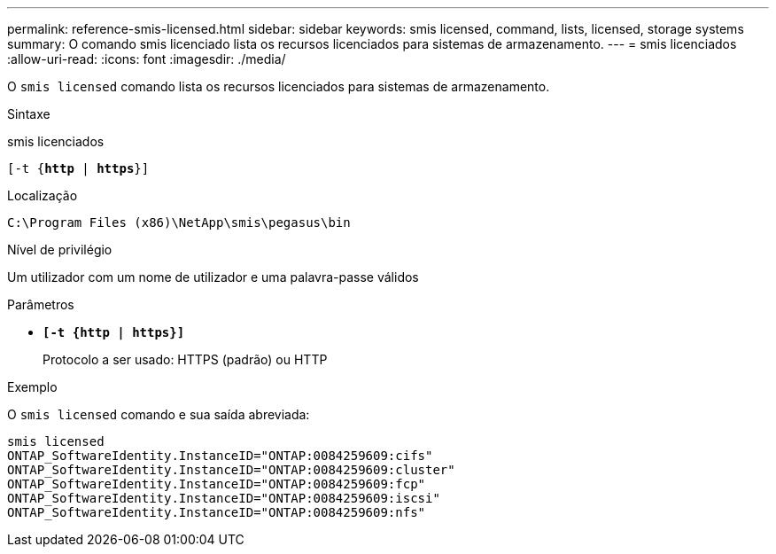 ---
permalink: reference-smis-licensed.html 
sidebar: sidebar 
keywords: smis licensed, command, lists, licensed, storage systems 
summary: O comando smis licenciado lista os recursos licenciados para sistemas de armazenamento. 
---
= smis licenciados
:allow-uri-read: 
:icons: font
:imagesdir: ./media/


[role="lead"]
O `smis licensed` comando lista os recursos licenciados para sistemas de armazenamento.

.Sintaxe
smis licenciados

`[-t {*http* | *https*}]`

.Localização
`C:\Program Files (x86)\NetApp\smis\pegasus\bin`

.Nível de privilégio
Um utilizador com um nome de utilizador e uma palavra-passe válidos

.Parâmetros
* `*[-t {http | https}]*`
+
Protocolo a ser usado: HTTPS (padrão) ou HTTP



.Exemplo
O `smis licensed` comando e sua saída abreviada:

[listing]
----
smis licensed
ONTAP_SoftwareIdentity.InstanceID="ONTAP:0084259609:cifs"
ONTAP_SoftwareIdentity.InstanceID="ONTAP:0084259609:cluster"
ONTAP_SoftwareIdentity.InstanceID="ONTAP:0084259609:fcp"
ONTAP_SoftwareIdentity.InstanceID="ONTAP:0084259609:iscsi"
ONTAP_SoftwareIdentity.InstanceID="ONTAP:0084259609:nfs"
----